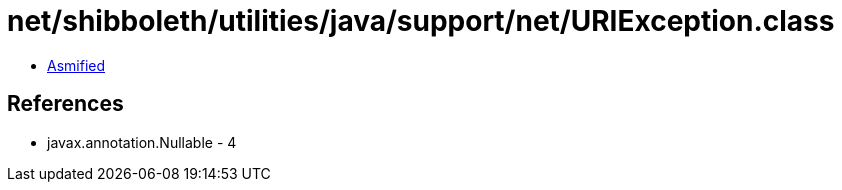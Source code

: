 = net/shibboleth/utilities/java/support/net/URIException.class

 - link:URIException-asmified.java[Asmified]

== References

 - javax.annotation.Nullable - 4
